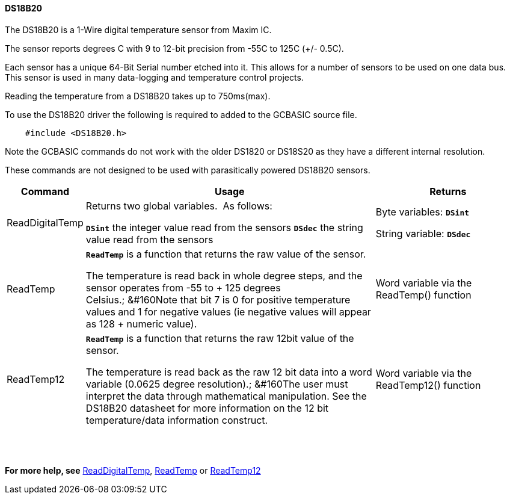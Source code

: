==== DS18B20

The DS18B20 is a 1-Wire digital temperature sensor from Maxim IC.

The sensor reports degrees C with 9 to 12-bit precision from -55C to 125C (+/- 0.5C).

Each sensor has a unique 64-Bit Serial number etched into it. This allows for a number of sensors to be used on one data bus. This sensor is used in many data-logging and temperature control projects.

Reading the temperature from a DS18B20 takes up to 750ms(max).

To use the DS18B20 driver the following is required to added to the GCBASIC source file.
----
    #include <DS18B20.h>
----
Note the GCBASIC commands do not work with the older DS1820 or DS18S20 as they have a different internal resolution.

These commands are not designed to be used with parasitically powered DS18B20 sensors.

[cols="10%,60%,30%",options="header"]
|===
|Command
|Usage
|Returns

|ReadDigitalTemp
|Returns two global variables.&#160;&#160;As follows:

*`DSint`* the integer value read from the sensors
*`DSdec`* the string value read from the sensors

|Byte variables:
*`DSint`*

String variable: *`DSdec`*

|ReadTemp
|*`ReadTemp`* is a function that returns the raw value of the sensor.

The temperature is read back in whole degree steps, and the sensor operates from -55 to + 125 degrees Celsius.;&#160;&#160Note that bit 7 is 0 for positive temperature values and 1 for negative values (ie negative values will appear as 128 + numeric value).
|Word variable via the ReadTemp() function


|ReadTemp12
|*`ReadTemp`* is a function that returns the raw 12bit value of the sensor.

The temperature is read back as the raw 12 bit data into a word variable (0.0625 degree resolution).;&#160;&#160The user must interpret the data through mathematical manipulation. See the DS18B20 datasheet for more information on the 12 bit temperature/data information construct.
|Word variable via the ReadTemp12() function
|===

{empty} +
{empty} +

*For more help, see*
<<_readdigitaltemp, ReadDigitalTemp>>, <<_readtemp,ReadTemp>> or <<_readtemp12,ReadTemp12>>
